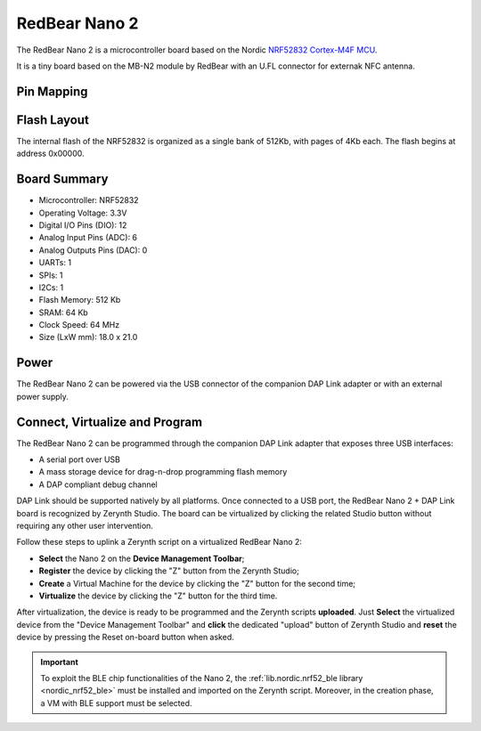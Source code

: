 .. _redbear_nano2:

RedBear Nano 2
===============

The RedBear Nano 2 is a microcontroller board based on the Nordic `NRF52832 Cortex-M4F MCU <http://infocenter.nordicsemi.com/pdf/nRF52832_PS_v1.0.pdf>`_. 

It is a tiny board based on the MB-N2 module by RedBear with an U.FL connector for externak NFC antenna. 


.. figure:: /custom/img/RedBearNano2.jpg
   :align: center
   :figwidth: 450
   :alt: RedBear Nano 2


.. figure:: /custom/img/RedBearNano2DapLink.jpg
   :align: center
   :figwidth: 450
   :alt: RedBear DAP Link board


Pin Mapping
***********

.. figure:: /custom/img/RedBearNano2Pin.png
   :align: center
   :figwidth: 700
   :alt: RedBear Nano 2


Flash Layout
************

The internal flash of the NRF52832 is organized as a single bank of 512Kb, with pages of 4Kb each. The flash begins at address 0x00000. 


Board Summary
*************

* Microcontroller: NRF52832
* Operating Voltage: 3.3V
* Digital I/O Pins (DIO): 12
* Analog Input Pins (ADC): 6
* Analog Outputs Pins (DAC): 0
* UARTs: 1
* SPIs: 1
* I2Cs: 1
* Flash Memory: 512 Kb
* SRAM: 64 Kb
* Clock Speed: 64 MHz
* Size (LxW mm): 18.0 x 21.0

Power
*****

The RedBear Nano 2 can be powered via the USB connector of the companion DAP Link adapter or with an external power supply.

Connect, Virtualize and Program
*******************************

The RedBear Nano 2 can be programmed through the companion DAP Link adapter that exposes three USB interfaces:

* A serial port over USB
* A mass storage device for drag-n-drop programming flash memory
* A DAP compliant debug channel

DAP Link should be supported natively by all platforms.
Once connected to a USB port, the RedBear Nano 2 + DAP Link board is recognized by Zerynth Studio. The board can be virtualized by clicking the related Studio button without requiring any other user intervention.

Follow these steps to uplink a Zerynth script on a virtualized RedBear Nano 2:

* **Select** the Nano 2 on the **Device Management Toolbar**;
* **Register** the device by clicking the "Z" button from the Zerynth Studio;
* **Create** a Virtual Machine for the device by clicking the "Z" button for the second time;
* **Virtualize** the device by clicking the "Z" button for the third time.

After virtualization, the device is ready to be programmed and the  Zerynth scripts **uploaded**. Just **Select** the virtualized device from the "Device Management Toolbar" and **click** the dedicated "upload" button of Zerynth Studio and **reset** the device by pressing the Reset on-board button when asked.

.. important:: To exploit the BLE chip functionalities of the Nano 2, the :ref:`lib.nordic.nrf52_ble library <nordic_nrf52_ble>` must be installed and imported on the Zerynth script. Moreover, in the creation phase, a VM with BLE support must be selected.
